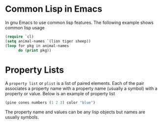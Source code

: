 * Common Lisp in Emacs
  In gnu Emacs to use common lisp features. The following example shows common
  lisp usage

  #+BEGIN_SRC emacs-lisp
    (require `cl)
    (setq animal-names `(lion tiger sheep))
    (loop for pkg in animal-names
          do (print pkg))
  #+END_SRC
* Property Lists
  A ~property list~ or ~plist~ is a list of paired elements. Each of the pair
  associates a property name with a property name (usually a symbol) with a
  property or value. Below is an example of property list
  #+BEGIN_SRC emacs-lisp
    (pine cones numbers (1 2 3) color "blue")
  #+END_SRC
  The property name and values can be any lisp objects but names are usually
  symbols. 
